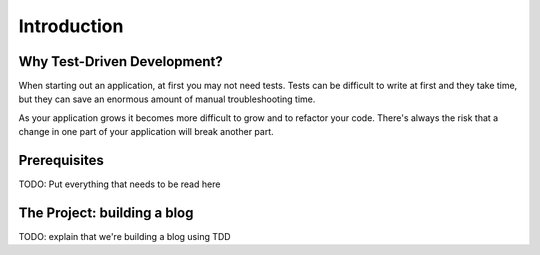 Introduction
============


Why Test-Driven Development?
----------------------------

When starting out an application, at first you may not need tests.  Tests can be difficult to write at first and they take time, but they can save an enormous amount of manual troubleshooting time.

As your application grows it becomes more difficult to grow and to refactor your code.  There's always the risk that a change in one part of your application will break another part.


Prerequisites
-------------

TODO: Put everything that needs to be read here


The Project: building a blog
----------------------------

TODO: explain that we're building a blog using TDD
